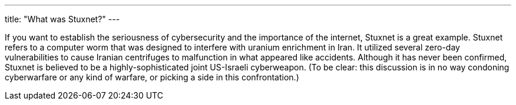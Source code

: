 ---
title: "What was Stuxnet?"
---

If you want to establish the seriousness of cybersecurity and the importance
of the internet, Stuxnet is a great example.
//
Stuxnet refers to a computer worm that was designed to interfere with uranium
enrichment in Iran.
//
It utilized several zero-day vulnerabilities to cause Iranian centrifuges to
malfunction in what appeared like accidents.
//
Although it has never been confirmed, Stuxnet is believed to be a
highly-sophisticated joint US-Israeli cyberweapon.
//
(To be clear: this discussion is in no way condoning cyberwarfare or any kind
of warfare, or picking a side in this confrontation.)
